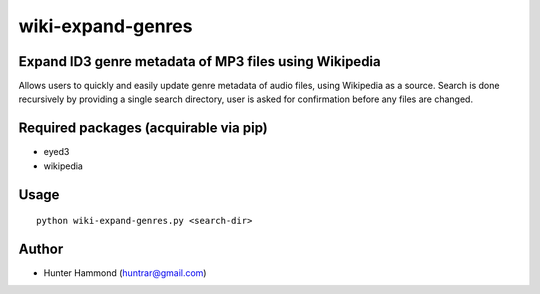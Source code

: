 wiki-expand-genres
===============================================================

Expand ID3 genre metadata of MP3 files using Wikipedia
------------------------------------------------------

Allows users to quickly and easily update genre metadata of audio files, using Wikipedia as a source. Search is done recursively by providing a single search directory, user is asked for confirmation before any files are changed.

Required packages (acquirable via pip)
--------------------------------------

- eyed3
- wikipedia

Usage
-----

::

    python wiki-expand-genres.py <search-dir>

Author
------

-  Hunter Hammond (huntrar@gmail.com)
